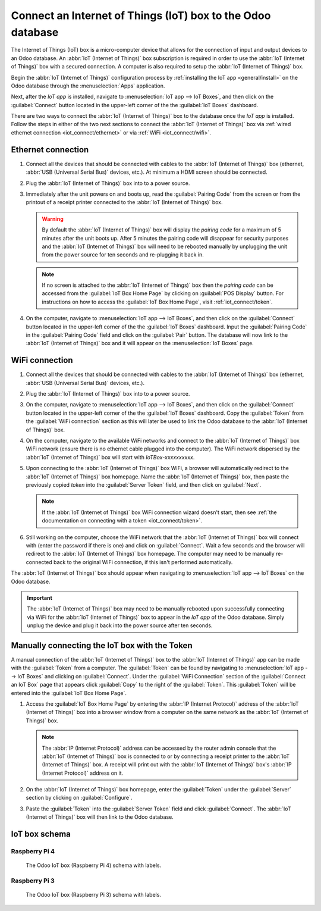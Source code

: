 ============================================================
Connect an Internet of Things (IoT) box to the Odoo database
============================================================

The Internet of Things (IoT) box is a micro-computer device that allows for the connection of input
and output devices to an Odoo database. An :abbr:`IoT (Internet of Things)` box subscription is
required in order to use the :abbr:`IoT (Internet of Things)` box with a secured connection. A
computer is also required to setup the :abbr:`IoT (Internet of Things)` box.

.. seealso::
   `IoT Box FAQ <https://www.odoo.com/app/iot-faq>`_

Begin the :abbr:`IoT (Internet of Things)` configuration process by :ref:`installing the IoT app
<general/install>` on the Odoo database through the :menuselection:`Apps` application.

.. image:: connect/install-iot-app.png
   :align: center
   :alt: The Internet of Things (IoT) app on the Odoo database.

Next, after the *IoT app* is installed, navigate to :menuselection:`IoT app --> IoT Boxes`, and then
click on the :guilabel:`Connect` button located in the upper-left corner of the the :guilabel:`IoT
Boxes` dashboard.

.. image:: connect/connect-iot.png
   :align: center
   :alt: Connecting an IoT box to the Odoo database.

There are two ways to connect the :abbr:`IoT (Internet of Things)` box to the database once the *IoT
app* is installed. Follow the steps in either of the two next sections to connect the :abbr:`IoT
(Internet of Things)` box via :ref:`wired ethernet connection <iot_connect/ethernet>` or via
:ref:`WiFi <iot_connect/wifi>`.

.. image:: connect/connect-iot-box.png
   :align: center
   :alt: Connection steps for a wired connection or WiFi connection.

.. seealso::
   The disk image that the SD card is formatted with, on the :abbr:`IoT (Internet of Things)` box,
   is unique to each version of the Odoo database the :abbr:`IoT (Internet of Things)` is running
   on. Ensure the :abbr:`IoT (Internet of Things)` box is :doc:`flashed <flash_sdcard>` with the
   most up-to-date :abbr:`IoT (Internet of Things)` disk image (of the :abbr:`IoT (Internet of
   Things)` box version according to the database version).

.. _iot_connect/ethernet:

Ethernet connection
===================

#. Connect all the devices that should be connected with cables to the :abbr:`IoT (Internet of
   Things)` box (ethernet, :abbr:`USB (Universal Serial Bus)` devices, etc.). At minimum a HDMI
   screen should be connected.
#. Plug the :abbr:`IoT (Internet of Things)` box into to a power source.
#. Immediately after the unit powers on and boots up, read the :guilabel:`Pairing Code` from the
   screen or from the printout of a receipt printer connected to the :abbr:`IoT (Internet of
   Things)` box.

   .. warning::
      By default the :abbr:`IoT (Internet of Things)` box will display the *pairing code* for a
      maximum of 5 minutes after the unit boots up. After 5 minutes the pairing code will disappear
      for security purposes and the :abbr:`IoT (Internet of Things)` box will need to be rebooted
      manually by unplugging the unit from the power source for ten seconds and re-plugging it back
      in.

   .. note::
      If no screen is attached to the :abbr:`IoT (Internet of Things)` box then the *pairing code*
      can be accessed from the :guilabel:`IoT Box Home Page` by clicking on :guilabel:`POS Display`
      button. For instructions on how to access the :guilabel:`IoT Box Home Page`, visit
      :ref:`iot_connect/token`.

#. On the computer, navigate to :menuselection:`IoT app --> IoT Boxes`, and then click on the
   :guilabel:`Connect` button located in the upper-left corner of the the :guilabel:`IoT Boxes`
   dashboard. Input the :guilabel:`Pairing Code` in the :guilabel:`Pairing Code` field and click on
   the :guilabel:`Pair` button. The database will now link to the :abbr:`IoT (Internet of Things)`
   box and it will appear on the :menuselection:`IoT Boxes` page.

.. _iot_connect/wifi:

WiFi connection
===============

#. Connect all the devices that should be connected with cables to the :abbr:`IoT (Internet of
   Things)` box (ethernet, :abbr:`USB (Universal Serial Bus)` devices, etc.).
#. Plug the :abbr:`IoT (Internet of Things)` box into to a power source.
#. On the computer, navigate to :menuselection:`IoT app --> IoT Boxes`, and then click on the
   :guilabel:`Connect` button located in the upper-left corner of the the :guilabel:`IoT Boxes`
   dashboard. Copy the :guilabel:`Token` from the :guilabel:`WiFi connection` section as this will
   later be used to link the Odoo database to the :abbr:`IoT (Internet of Things)` box.
#. On the computer, navigate to the available WiFi networks and connect to the :abbr:`IoT (Internet
   of Things)` box WiFi network (ensure there is no ethernet cable plugged into the computer). The
   WiFi network dispersed by the :abbr:`IoT (Internet of Things)` box  will start with
   `IoTBox-xxxxxxxxxx`.

   .. image:: connect/connect-iot-wifi.png
      :align: center
      :alt: WiFi networks available on the computer.

#. Upon connecting to the :abbr:`IoT (Internet of Things)` box WiFi, a browser will automatically
   redirect to the :abbr:`IoT (Internet of Things)` box homepage. Name the :abbr:`IoT (Internet of
   Things)` box, then paste the previously copied *token* into the :guilabel:`Server Token` field,
   and then click on :guilabel:`Next`.

   .. image:: connect/server-token.png
      :align: center
      :alt: Enter the server token into the IoT box.

   .. note::
      If the :abbr:`IoT (Internet of Things)` box WiFi connection wizard doesn't start, then see
      :ref:`the documentation on connecting with a token <iot_connect/token>`.

#. Still working on the computer, choose the WiFi network that the :abbr:`IoT (Internet of Things)`
   box will connect with (enter the password if there is one) and click on :guilabel:`Connect`. Wait
   a few seconds and the browser will redirect to the :abbr:`IoT (Internet of Things)` box homepage.
   The computer may need to be manually re-connected back to the original WiFi connection, if this
   isn't performed automatically.

   .. image:: connect/configure-wifi-network-iot.png
      :align: center
      :alt: Configuring the WiFi for the IoT box.

The :abbr:`IoT (Internet of Things)` box should appear when navigating to :menuselection:`IoT
app --> IoT Boxes` on the Odoo database.

.. image:: connect/iot-box-connected.png
   :align: center
   :alt: The IoT box has been successfully configured on the Odoo database.

.. important::
   The :abbr:`IoT (Internet of Things)` box may need to be manually rebooted upon successfully
   connecting via WiFi for the :abbr:`IoT (Internet of Things)` box to appear in the *IoT app* of
   the Odoo database. Simply unplug the device and plug it back into the power source after ten
   seconds.

.. _iot_connect/token:

Manually connecting the IoT box with the Token
==============================================

A manual connection of the :abbr:`IoT (Internet of Things)` box to the :abbr:`IoT (Internet of
Things)` app can be made with the :guilabel:`Token` from a computer. The :guilabel:`Token` can be
found by navigating to :menuselection:`IoT app --> IoT Boxes` and clicking on :guilabel:`Connect`.
Under the :guilabel:`WiFi Connection` section of the :guilabel:`Connect an IoT Box` page that
appears click :guilabel:`Copy` to the right of the :guilabel:`Token`. This :guilabel:`Token` will be
entered into the :guilabel:`IoT Box Home Page`.

#. Access the :guilabel:`IoT Box Home Page` by entering the :abbr:`IP (Internet Protocol)` address
   of the :abbr:`IoT (Internet of Things)` box into a browser window from a computer on the same
   network as the :abbr:`IoT (Internet of Things)` box.

   .. note::
      The :abbr:`IP (Internet Protocol)` address can be accessed by the router admin console that
      the :abbr:`IoT (Internet of Things)` box is connected to or by connecting a receipt printer to
      the :abbr:`IoT (Internet of Things)` box. A receipt will print out with the :abbr:`IoT
      (Internet of Things)` box's :abbr:`IP (Internet Protocol)` address on it.

#. On the :abbr:`IoT (Internet of Things)` box homepage, enter the :guilabel:`Token` under the
   :guilabel:`Server` section by clicking on :guilabel:`Configure`.
#. Paste the :guilabel:`Token` into the :guilabel:`Server Token` field and click
   :guilabel:`Connect`. The :abbr:`IoT (Internet of Things)` box will then link to the Odoo
   database.

IoT box schema
==============

Raspberry Pi 4
--------------

.. figure:: connect/iot-box-schema.png

   The Odoo IoT box (Raspberry Pi 4) schema with labels.

Raspberry Pi 3
--------------

.. figure:: connect/iox-box-schema-3.png

   The Odoo IoT box (Raspberry Pi 3) schema with labels.
